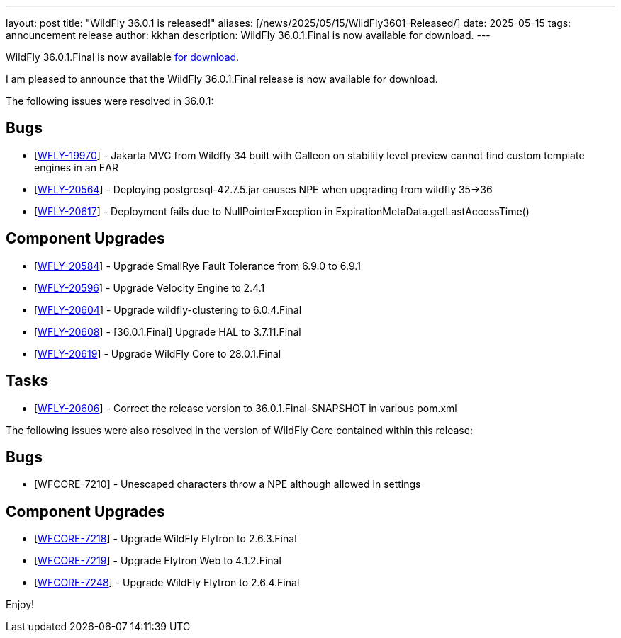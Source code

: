 ---
layout: post
title:  "WildFly 36.0.1 is released!"
aliases: [/news/2025/05/15/WildFly3601-Released/]
date:   2025-05-15
tags:   announcement release
author: kkhan
description: WildFly 36.0.1.Final is now available for download.
---

WildFly 36.0.1.Final is now available link:https://wildfly.org/downloads[for download].

I am pleased to announce that the WildFly 36.0.1.Final release is now available for download.

The following issues were resolved in 36.0.1:

== Bugs

* [https://issues.redhat.com/browse/WFLY-19970[WFLY-19970]] - Jakarta MVC from Wildfly 34 built with Galleon on stability level preview cannot find custom template engines in an EAR
* [https://issues.redhat.com/browse/WFLY-20564[WFLY-20564]] - Deploying postgresql-42.7.5.jar causes NPE when upgrading from wildfly 35->36
* [https://issues.redhat.com/browse/WFLY-20617[WFLY-20617]] - Deployment fails due to NullPointerException in ExpirationMetaData.getLastAccessTime()


== Component Upgrades

* [https://issues.redhat.com/browse/WFLY-20584[WFLY-20584]] - Upgrade SmallRye Fault Tolerance from 6.9.0 to 6.9.1
* [https://issues.redhat.com/browse/WFLY-20596[WFLY-20596]] - Upgrade Velocity Engine to 2.4.1
* [https://issues.redhat.com/browse/WFLY-20604[WFLY-20604]] - Upgrade wildfly-clustering to 6.0.4.Final
* [https://issues.redhat.com/browse/WFLY-20608[WFLY-20608]] - [36.0.1.Final] Upgrade HAL to 3.7.11.Final
* [https://issues.redhat.com/browse/WFLY-20619[WFLY-20619]] - Upgrade WildFly Core to 28.0.1.Final

== Tasks

* [https://issues.redhat.com/browse/WFLY-20606[WFLY-20606]] - Correct the release version to 36.0.1.Final-SNAPSHOT in various pom.xml

The following issues were also resolved in the version of WildFly Core contained within this release:

== Bugs

* [WFCORE-7210] - Unescaped characters throw a NPE although allowed in settings

== Component Upgrades

* [https://issues.redhat.com/browse/WFCORE-7218[WFCORE-7218]] - Upgrade WildFly Elytron to 2.6.3.Final
* [https://issues.redhat.com/browse/WFCORE-7219[WFCORE-7219]] - Upgrade Elytron Web to 4.1.2.Final
* [https://issues.redhat.com/browse/WFCORE-7248[WFCORE-7248]] - Upgrade WildFly Elytron to 2.6.4.Final



Enjoy!
